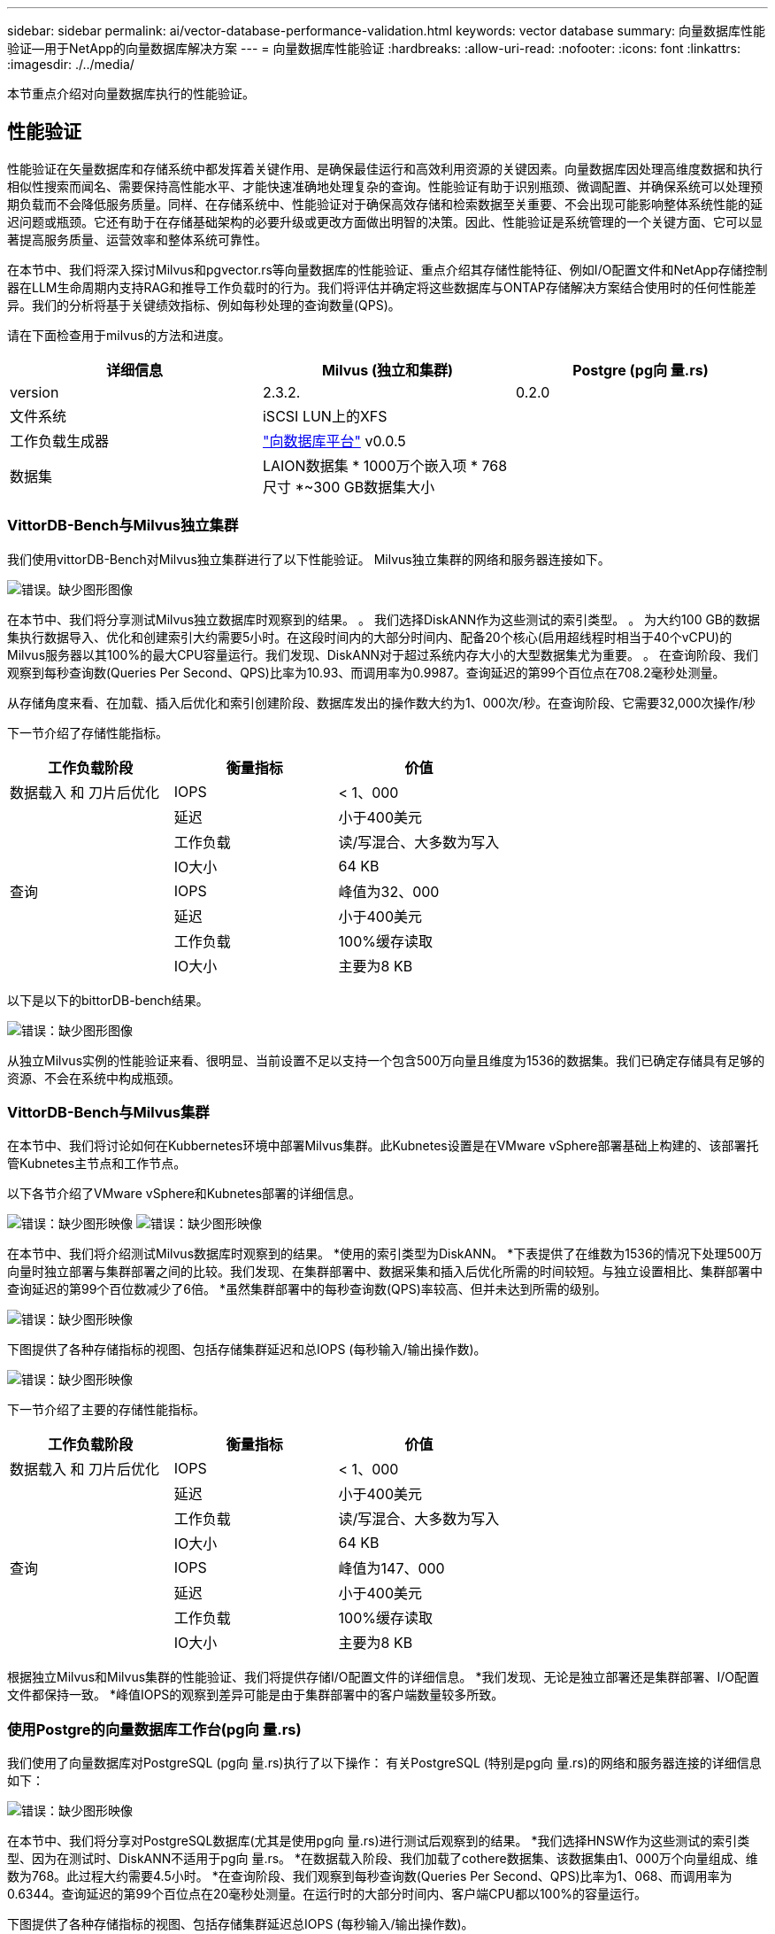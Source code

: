 ---
sidebar: sidebar 
permalink: ai/vector-database-performance-validation.html 
keywords: vector database 
summary: 向量数据库性能验证—用于NetApp的向量数据库解决方案 
---
= 向量数据库性能验证
:hardbreaks:
:allow-uri-read: 
:nofooter: 
:icons: font
:linkattrs: 
:imagesdir: ./../media/


[role="lead"]
本节重点介绍对向量数据库执行的性能验证。



== 性能验证

性能验证在矢量数据库和存储系统中都发挥着关键作用、是确保最佳运行和高效利用资源的关键因素。向量数据库因处理高维度数据和执行相似性搜索而闻名、需要保持高性能水平、才能快速准确地处理复杂的查询。性能验证有助于识别瓶颈、微调配置、并确保系统可以处理预期负载而不会降低服务质量。同样、在存储系统中、性能验证对于确保高效存储和检索数据至关重要、不会出现可能影响整体系统性能的延迟问题或瓶颈。它还有助于在存储基础架构的必要升级或更改方面做出明智的决策。因此、性能验证是系统管理的一个关键方面、它可以显著提高服务质量、运营效率和整体系统可靠性。

在本节中、我们将深入探讨Milvus和pgvector.rs等向量数据库的性能验证、重点介绍其存储性能特征、例如I/O配置文件和NetApp存储控制器在LLM生命周期内支持RAG和推导工作负载时的行为。我们将评估并确定将这些数据库与ONTAP存储解决方案结合使用时的任何性能差异。我们的分析将基于关键绩效指标、例如每秒处理的查询数量(QPS)。

请在下面检查用于milvus的方法和进度。

|===
| 详细信息 | Milvus (独立和集群) | Postgre (pg向 量.rs) 


| version | 2.3.2. | 0.2.0 


| 文件系统 | iSCSI LUN上的XFS |  


| 工作负载生成器 | link:https://github.com/zilliztech/VectorDBBench["向数据库平台"] v0.0.5 |  


| 数据集 | LAION数据集
* 1000万个嵌入项
* 768尺寸
*~300 GB数据集大小 |  
|===


=== VittorDB-Bench与Milvus独立集群

我们使用vittorDB-Bench对Milvus独立集群进行了以下性能验证。
Milvus独立集群的网络和服务器连接如下。

image:./perf_mivus_standalone.png["错误。缺少图形图像"]

在本节中、我们将分享测试Milvus独立数据库时观察到的结果。
。	我们选择DiskANN作为这些测试的索引类型。
。	为大约100 GB的数据集执行数据导入、优化和创建索引大约需要5小时。在这段时间内的大部分时间内、配备20个核心(启用超线程时相当于40个vCPU)的Milvus服务器以其100%的最大CPU容量运行。我们发现、DiskANN对于超过系统内存大小的大型数据集尤为重要。
。	在查询阶段、我们观察到每秒查询数(Queries Per Second、QPS)比率为10.93、而调用率为0.9987。查询延迟的第99个百位点在708.2毫秒处测量。

从存储角度来看、在加载、插入后优化和索引创建阶段、数据库发出的操作数大约为1、000次/秒。在查询阶段、它需要32,000次操作/秒

下一节介绍了存储性能指标。

|===
| 工作负载阶段 | 衡量指标 | 价值 


| 数据载入
和
刀片后优化 | IOPS | < 1、000 


|  | 延迟 | 小于400美元 


|  | 工作负载 | 读/写混合、大多数为写入 


|  | IO大小 | 64 KB 


| 查询 | IOPS | 峰值为32、000 


|  | 延迟 | 小于400美元 


|  | 工作负载 | 100%缓存读取 


|  | IO大小 | 主要为8 KB 
|===
以下是以下的bittorDB-bench结果。

image:vector_db_result_standalone.png["错误：缺少图形图像"]

从独立Milvus实例的性能验证来看、很明显、当前设置不足以支持一个包含500万向量且维度为1536的数据集。我们已确定存储具有足够的资源、不会在系统中构成瓶颈。



=== VittorDB-Bench与Milvus集群

在本节中、我们将讨论如何在Kubbernetes环境中部署Milvus集群。此Kubnetes设置是在VMware vSphere部署基础上构建的、该部署托管Kubnetes主节点和工作节点。

以下各节介绍了VMware vSphere和Kubnetes部署的详细信息。

image:milvus_vmware_perf.png["错误：缺少图形映像"]
image:milvus_cluster_perf.png["错误：缺少图形映像"]

在本节中、我们将介绍测试Milvus数据库时观察到的结果。
*使用的索引类型为DiskANN。
*下表提供了在维数为1536的情况下处理500万向量时独立部署与集群部署之间的比较。我们发现、在集群部署中、数据采集和插入后优化所需的时间较短。与独立设置相比、集群部署中查询延迟的第99个百位数减少了6倍。
*虽然集群部署中的每秒查询数(QPS)率较高、但并未达到所需的级别。

image:milvus_standalone_cluster_perf.png["错误：缺少图形映像"]

下图提供了各种存储指标的视图、包括存储集群延迟和总IOPS (每秒输入/输出操作数)。

image:storagecluster_latency_iops_milcus.png["错误：缺少图形映像"]

下一节介绍了主要的存储性能指标。

|===
| 工作负载阶段 | 衡量指标 | 价值 


| 数据载入
和
刀片后优化 | IOPS | < 1、000 


|  | 延迟 | 小于400美元 


|  | 工作负载 | 读/写混合、大多数为写入 


|  | IO大小 | 64 KB 


| 查询 | IOPS | 峰值为147、000 


|  | 延迟 | 小于400美元 


|  | 工作负载 | 100%缓存读取 


|  | IO大小 | 主要为8 KB 
|===
根据独立Milvus和Milvus集群的性能验证、我们将提供存储I/O配置文件的详细信息。
*我们发现、无论是独立部署还是集群部署、I/O配置文件都保持一致。
*峰值IOPS的观察到差异可能是由于集群部署中的客户端数量较多所致。



=== 使用Postgre的向量数据库工作台(pg向 量.rs)

我们使用了向量数据库对PostgreSQL (pg向 量.rs)执行了以下操作：
有关PostgreSQL (特别是pg向 量.rs)的网络和服务器连接的详细信息如下：

image:pgvecto_perf_network_connectivity.png["错误：缺少图形映像"]

在本节中、我们将分享对PostgreSQL数据库(尤其是使用pg向 量.rs)进行测试后观察到的结果。
*我们选择HNSW作为这些测试的索引类型、因为在测试时、DiskANN不适用于pg向 量.rs。
*在数据载入阶段、我们加载了cothere数据集、该数据集由1、000万个向量组成、维数为768。此过程大约需要4.5小时。
*在查询阶段、我们观察到每秒查询数(Queries Per Second、QPS)比率为1、068、而调用率为0.6344。查询延迟的第99个百位点在20毫秒处测量。在运行时的大部分时间内、客户端CPU都以100%的容量运行。

下图提供了各种存储指标的视图、包括存储集群延迟总IOPS (每秒输入/输出操作数)。

image:pgvecto_storage_iops_latency.png["错误：缺少图形映像"]

 The following section presents the key storage performance metrics.
image:pgvecto_storage_perf_metrics.png["错误：缺少图形映像"]



=== Vector DB Bench上的Milvus与postgres之间的性能比较

image:perf_comp_milvus_postgres.png["错误：缺少图形映像"]

根据我们使用VittorDBBench对Milvus和PostgreSQL进行的性能验证、我们观察到以下情况：

* 索引类型：HNSW
* 数据集：具有768个维度的1000万向量


我们发现、pgvrecto .rs的每秒查询数(Queries Per Second、QPS)为1、068、召回率为0.6344、而Milvus的召回率为106、召回率为0.9842。

如果查询的高精度是优先事项、则Milvus的性能会优于pgvitou.rs、因为它会在每个查询中检索更高比例的相关项。但是、如果每秒查询数是一个更关键的因素、则pgvECG.rs将超过Milvus。但是、需要注意的是、通过pg向 量.rs检索的数据质量较低、大约37%的搜索结果是不相关的项目。



=== 根据我们的性能验证进行观察：

根据我们的性能验证、我们观察到以下情况：

在Milvus中、I/O配置文件与OLTP工作负载非常相似、例如Oracle slob中的工作负载。基准测试由三个阶段组成：数据采集、优化后和查询。初始阶段的特征主要是64 KB写入操作、而查询阶段主要涉及8 KB读取。我们希望ONTAP能够出色地处理Milvus I/O负载。

PostgreSQL I/O配置文件不会产生具有挑战性的存储工作负载。鉴于当前正在实施内存、我们在查询阶段未发现任何磁盘I/O。

DiskANN成为实现存储差异化优势的关键技术。它可以高效地将矢量数据库搜索扩展到系统内存边界之外。但是、使用HNSW等内存向量数据库索引不太可能建立存储性能差异。

此外、还需要注意的是、当索引类型为HSNW时、存储在查询阶段并不起关键作用、HSNW是支持RAG应用程序的矢量数据库最重要的操作阶段。此处的含义是、存储性能不会对这些应用程序的整体性能产生显著影响。

